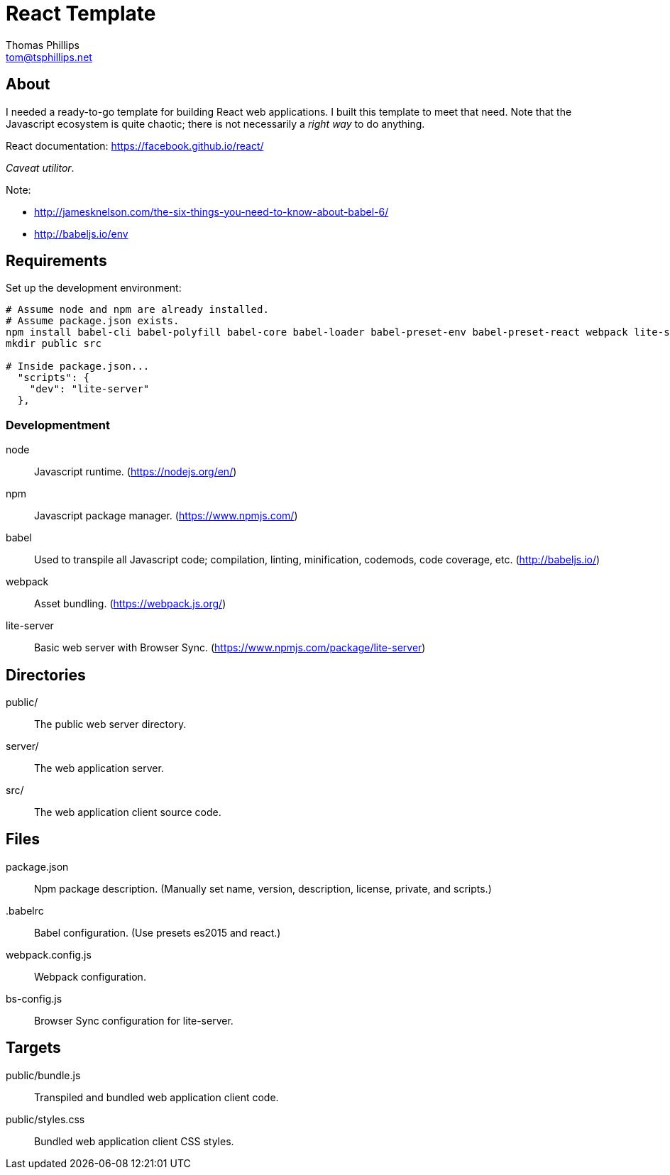 = React Template
Thomas Phillips <tom@tsphillips.net>

== About

I needed a ready-to-go template for building React web applications.
I built this template to meet that need.
Note that the Javascript ecosystem is quite chaotic; there is not necessarily a _right way_ to do anything.

React documentation: https://facebook.github.io/react/

_Caveat utilitor_.

Note:

* http://jamesknelson.com/the-six-things-you-need-to-know-about-babel-6/
* http://babeljs.io/env

== Requirements

Set up the development environment:

```
# Assume node and npm are already installed.
# Assume package.json exists.
npm install babel-cli babel-polyfill babel-core babel-loader babel-preset-env babel-preset-react webpack lite-server --save-dev
mkdir public src

# Inside package.json...
  "scripts": {    
    "dev": "lite-server"
  },
```

=== Developmentment

node:: Javascript runtime. (https://nodejs.org/en/)
npm:: Javascript package manager. (https://www.npmjs.com/)
babel:: Used to transpile all Javascript code; compilation, linting, minification, codemods, code coverage, etc. (http://babeljs.io/)
webpack:: Asset bundling. (https://webpack.js.org/)
lite-server:: Basic web server with Browser Sync. (https://www.npmjs.com/package/lite-server)

== Directories

public/:: The public web server directory.
server/:: The web application server.
src/:: The web application client source code.

== Files

package.json:: Npm package description. (Manually set name, version, description, license, private, and scripts.)
.babelrc:: Babel configuration. (Use presets es2015 and react.)
webpack.config.js:: Webpack configuration.
bs-config.js:: Browser Sync configuration for lite-server.

== Targets

public/bundle.js:: Transpiled and bundled web application client code.
public/styles.css:: Bundled web application client CSS styles.
